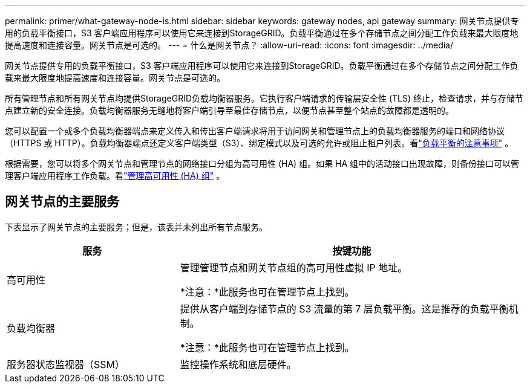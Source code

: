 ---
permalink: primer/what-gateway-node-is.html 
sidebar: sidebar 
keywords: gateway nodes, api gateway 
summary: 网关节点提供专用的负载平衡接口，S3 客户端应用程序可以使用它来连接到StorageGRID。负载平衡通过在多个存储节点之间分配工作负载来最大限度地提高速度和连接容量。网关节点是可选的。 
---
= 什么是网关节点？
:allow-uri-read: 
:icons: font
:imagesdir: ../media/


[role="lead"]
网关节点提供专用的负载平衡接口，S3 客户端应用程序可以使用它来连接到StorageGRID。负载平衡通过在多个存储节点之间分配工作负载来最大限度地提高速度和连接容量。网关节点是可选的。

所有管理节点和所有网关节点均提供StorageGRID负载均衡器服务。它执行客户端请求的传输层安全性 (TLS) 终止，检查请求，并与存储节点建立新的安全连接。负载均衡器服务无缝地将客户端引导至最佳存储节点，以便节点甚至整个站点的故障都是透明的。

您可以配置一个或多个负载均衡器端点来定义传入和传出客户端请求将用于访问网关和管理节点上的负载均衡器服务的端口和网络协议（HTTPS 或 HTTP）。负载均衡器端点还定义客户端类型（S3）、绑定模式以及可选的允许或阻止租户列表。看link:../admin/managing-load-balancing.html["负载平衡的注意事项"] 。

根据需要，您可以将多个网关节点和管理节点的网络接口分组为高可用性 (HA) 组。如果 HA 组中的活动接口出现故障，则备份接口可以管理客户端应用程序工作负载。看link:../admin/managing-high-availability-groups.html["管理高可用性 (HA) 组"] 。



== 网关节点的主要服务

下表显示了网关节点的主要服务；但是，该表并未列出所有节点服务。

[cols="1a,2a"]
|===
| 服务 | 按键功能 


 a| 
高可用性
 a| 
管理管理节点和网关节点组的高可用性虚拟 IP 地址。

*注意：*此服务也可在管理节点上找到。



 a| 
负载均衡器
 a| 
提供从客户端到存储节点的 S3 流量的第 7 层负载平衡。这是推荐的负载平衡机制。

*注意：*此服务也可在管理节点上找到。



 a| 
服务器状态监视器（SSM）
 a| 
监控操作系统和底层硬件。

|===